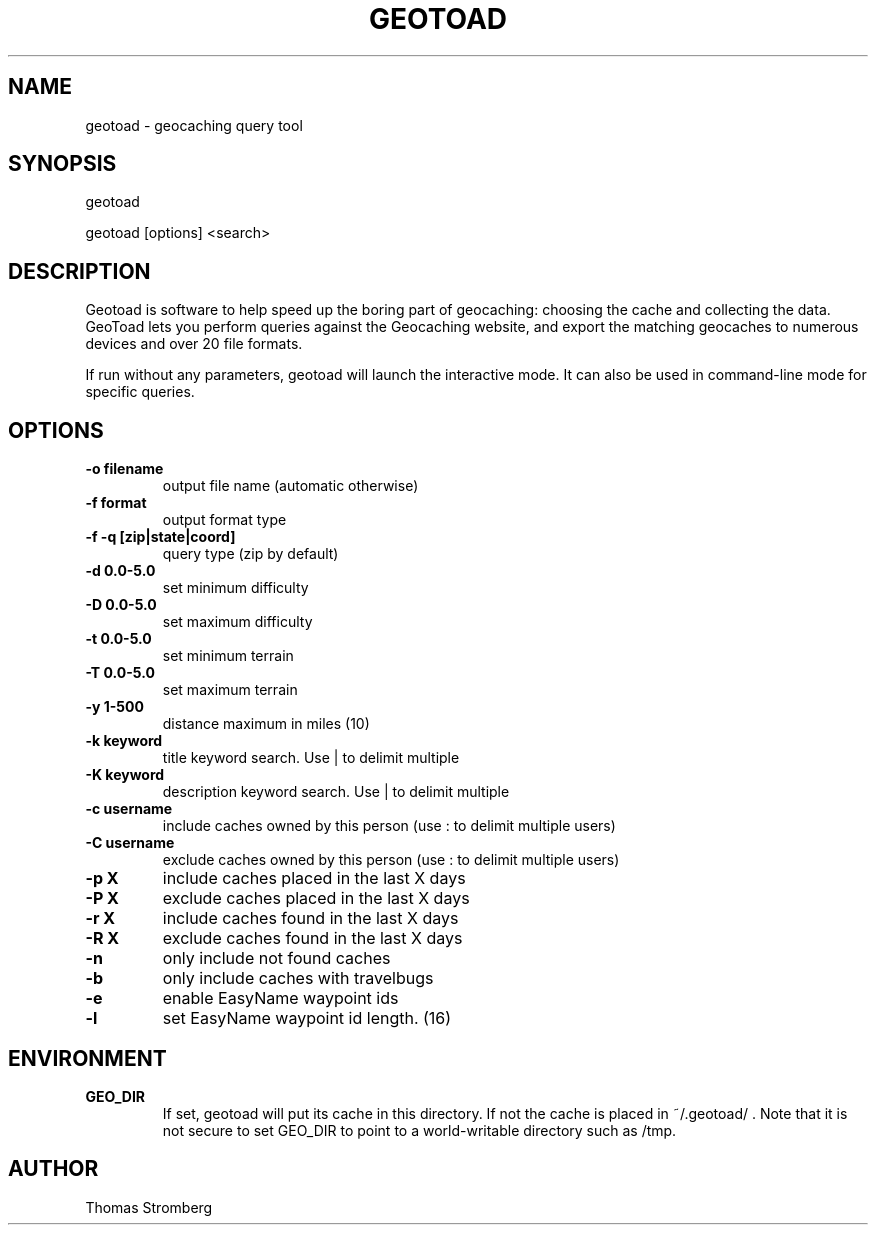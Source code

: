 .TH GEOTOAD 6
.SH NAME
geotoad \- geocaching query tool
.SH SYNOPSIS
 geotoad
 
 geotoad [options] <search>
.SH DESCRIPTION
Geotoad is software to help speed up the boring part of geocaching:
choosing the cache and collecting the data. GeoToad lets you perform
queries against the Geocaching website, and export the matching geocaches
to numerous devices and over 20 file formats.
.P
If run without any parameters, geotoad will launch the interactive mode.
It can also be used in command-line mode for specific queries.
.SH OPTIONS
.TP
.B -o filename
output file name (automatic otherwise)
.TP
.B -f format
output format type
.TP
.B -f -q [zip|state|coord]
query type (zip by default)
.TP
.B -d 0.0-5.0
set minimum difficulty
.TP
.B -D 0.0-5.0
set maximum difficulty
.TP
.B -t 0.0-5.0
set minimum terrain
.TP
.B -T 0.0-5.0
set maximum terrain
.TP
.B -y 1-500
distance maximum in miles (10)
.TP
.B -k keyword
title keyword search. Use | to delimit multiple
.TP
.B -K keyword
description keyword search. Use | to delimit multiple
.TP
.B -c username
include caches owned by this person (use : to delimit multiple users)
.TP
.B -C username
exclude caches owned by this person (use : to delimit multiple users)
.TP
.B -p X
include caches placed in the last X days
.TP
.B -P X
exclude caches placed in the last X days
.TP
.B -r X
include caches found in the last X days
.TP
.B -R X
exclude caches found in the last X days
.TP
.B -n
only include not found caches
.TP
.B -b
only include caches with travelbugs
.TP
.B -e
enable EasyName waypoint ids
.TP
.B -l
set EasyName waypoint id length. (16)
.SH ENVIRONMENT
.TP
.B GEO_DIR
If set, geotoad will put its cache in this directory. If not the cache is
placed in ~/.geotoad/ . Note that it is not secure to set GEO_DIR to point
to a world-writable directory such as /tmp.
.SH AUTHOR
Thomas Stromberg

